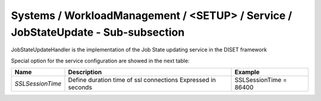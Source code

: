 Systems / WorkloadManagement / <SETUP> / Service / JobStateUpdate - Sub-subsection
==================================================================================

JobStateUpdateHandler is the implementation of the Job State updating service in the DISET framework

Special option for the service configuration are showed in the next table:

+------------------+-----------------------------------------+------------------------+
| **Name**         | **Description**                         | **Example**            |
+------------------+-----------------------------------------+------------------------+
| *SSLSessionTime* | Define duration time of ssl connections | SSLSessionTime = 86400 |
|                  | Expressed in seconds                    |                        |
+------------------+-----------------------------------------+------------------------+
